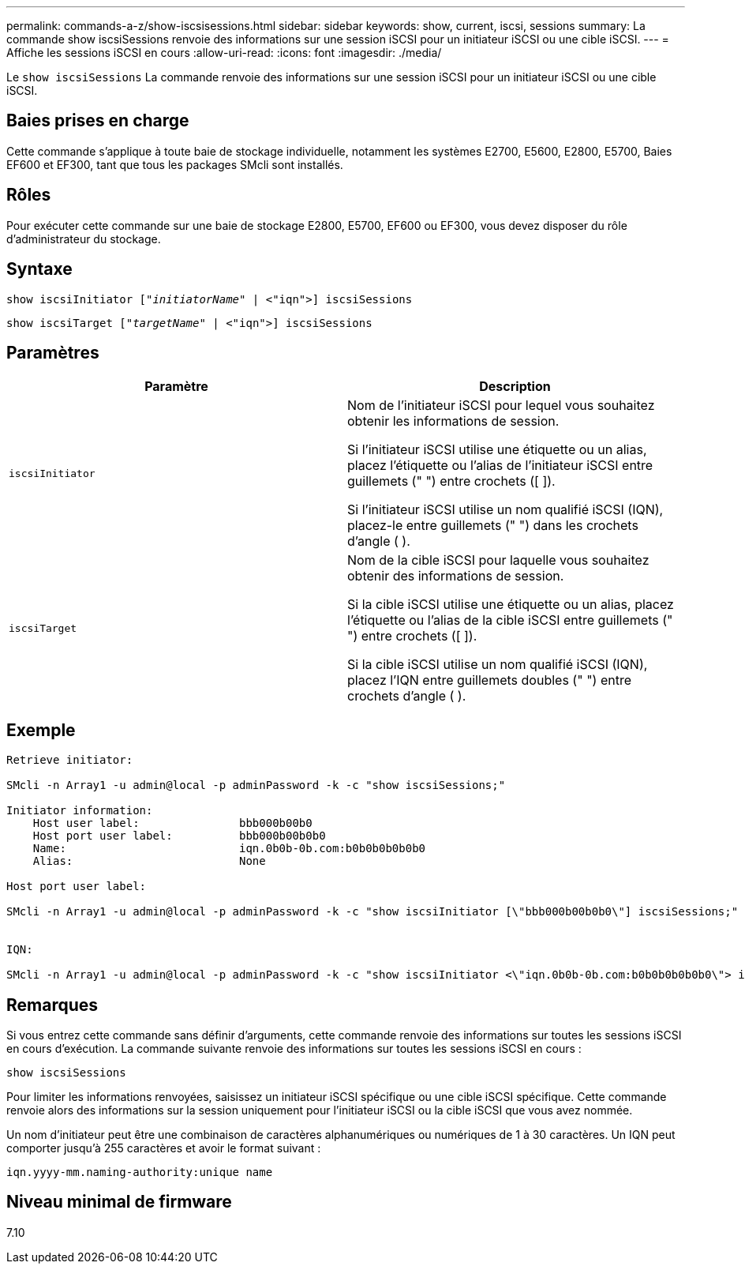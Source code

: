 ---
permalink: commands-a-z/show-iscsisessions.html 
sidebar: sidebar 
keywords: show, current, iscsi, sessions 
summary: La commande show iscsiSessions renvoie des informations sur une session iSCSI pour un initiateur iSCSI ou une cible iSCSI. 
---
= Affiche les sessions iSCSI en cours
:allow-uri-read: 
:icons: font
:imagesdir: ./media/


[role="lead"]
Le `show iscsiSessions` La commande renvoie des informations sur une session iSCSI pour un initiateur iSCSI ou une cible iSCSI.



== Baies prises en charge

Cette commande s'applique à toute baie de stockage individuelle, notamment les systèmes E2700, E5600, E2800, E5700, Baies EF600 et EF300, tant que tous les packages SMcli sont installés.



== Rôles

Pour exécuter cette commande sur une baie de stockage E2800, E5700, EF600 ou EF300, vous devez disposer du rôle d'administrateur du stockage.



== Syntaxe

[listing, subs="+macros"]
----
show iscsiInitiator pass:quotes[["_initiatorName_"] | <"iqn">] iscsiSessions
----
[listing, subs="+macros"]
----
show iscsiTarget pass:quotes[["_targetName_"] | <"iqn">] iscsiSessions
----


== Paramètres

[cols="2*"]
|===
| Paramètre | Description 


 a| 
`iscsiInitiator`
 a| 
Nom de l'initiateur iSCSI pour lequel vous souhaitez obtenir les informations de session.

Si l'initiateur iSCSI utilise une étiquette ou un alias, placez l'étiquette ou l'alias de l'initiateur iSCSI entre guillemets (" ") entre crochets ([ ]).

Si l'initiateur iSCSI utilise un nom qualifié iSCSI (IQN), placez-le entre guillemets (" ") dans les crochets d'angle ( ).



 a| 
`iscsiTarget`
 a| 
Nom de la cible iSCSI pour laquelle vous souhaitez obtenir des informations de session.

Si la cible iSCSI utilise une étiquette ou un alias, placez l'étiquette ou l'alias de la cible iSCSI entre guillemets (" ") entre crochets ([ ]).

Si la cible iSCSI utilise un nom qualifié iSCSI (IQN), placez l'IQN entre guillemets doubles (" ") entre crochets d'angle ( ).

|===


== Exemple

[listing]
----
Retrieve initiator:

SMcli -n Array1 -u admin@local -p adminPassword -k -c "show iscsiSessions;"

Initiator information:
    Host user label:               bbb000b00b0
    Host port user label:          bbb000b00b0b0
    Name:                          iqn.0b0b-0b.com:b0b0b0b0b0b0
    Alias:                         None

Host port user label:

SMcli -n Array1 -u admin@local -p adminPassword -k -c "show iscsiInitiator [\"bbb000b00b0b0\"] iscsiSessions;"


IQN:

SMcli -n Array1 -u admin@local -p adminPassword -k -c "show iscsiInitiator <\"iqn.0b0b-0b.com:b0b0b0b0b0b0\"> iscsiSessions;"
----


== Remarques

Si vous entrez cette commande sans définir d'arguments, cette commande renvoie des informations sur toutes les sessions iSCSI en cours d'exécution. La commande suivante renvoie des informations sur toutes les sessions iSCSI en cours :

[listing]
----
show iscsiSessions
----
Pour limiter les informations renvoyées, saisissez un initiateur iSCSI spécifique ou une cible iSCSI spécifique. Cette commande renvoie alors des informations sur la session uniquement pour l'initiateur iSCSI ou la cible iSCSI que vous avez nommée.

Un nom d'initiateur peut être une combinaison de caractères alphanumériques ou numériques de 1 à 30 caractères. Un IQN peut comporter jusqu'à 255 caractères et avoir le format suivant :

[listing]
----
iqn.yyyy-mm.naming-authority:unique name
----


== Niveau minimal de firmware

7.10
